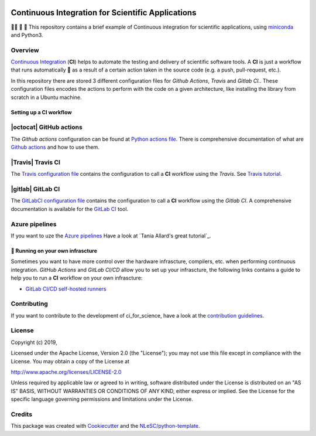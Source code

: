 .. image:: https://travis-ci.com/NLESC-JCER/ci_for_science.svg?branch=master
    :target: https://travis-ci.com/NLESC-JCER/ci_for_science
.. image:: https://github.com/NLESC-JCER/ci_for_science/workflows/build%20with%20conda/badge.svg
    :target: https://github.com/NLESC-JCER/ci_for_science/actions

################################################################################
Continuous Integration for Scientific Applications
################################################################################
👩‍🚀 📡 🔬 This repository contains a brief example of Continuous integration for scientific applications,
using miniconda_ and Python3.

Overview
********
`Continuous Integration <https://en.wikipedia.org/wiki/Continuous_integration>`_ (**CI**) helps to automate the testing and delivery of scientific software tools. A **CI** is just a workflow that runs automatically 🤖 as a result of a certain action
taken in the source code (e.g. a push, pull-request, etc.).

In this repository there are stored 3 different configuration files for *Github Actions*, *Travis* and *Gitlab CI.*. These configuration files encodes the actions to perform with the code on a given
architecture, like installing the library from scratch in a Ubuntu machine.

Setting up a CI workflow
========================

|octocat| GitHub actions
************************
The *Github actions* configuration can be found at `Python actions file <.github/workflows/pythonapp.yml>`_. There is comprehensive documentation of what are `Github actions`_ and how to use them.

.. |octocat| raw:: html

   <img src="https://github.githubassets.com/images/modules/logos_page/GitHub-Mark.png" width="40pt">

|Travis| Travis CI
******************
The `Travis configuration file <.travis.yml>`_ contains the configuration to call a **CI** workflow using the *Travis*. See `Travis tutorial`_.

.. |Travis| raw:: html

   <img src="https://travis-ci.com/images/logos/TravisCI-Mascot-pride-4.png" width="40pt">

|gitlab| GitLab CI
*********
The `GitLabCI configuration file <.gitlab-ci.yml>`_ contains the configuration to call a **CI** workflow using the *Gitlab CI*. A comprehensive documentation is available for the `GitLab CI`_ tool.

.. |gitlab| raw:: html

   <img src="https://about.gitlab.com/images/ci/gitlab-ci-cd-logo_2x.png" width="40pt">

Azure pipelines
***************
If you want to uze the `Azure pipelines <https://azure.microsoft.com/en-us/services/devops/pipelines/>`_ Have a look at `Tania Allard's great tutorial`_.

🚀 Running on your own infrascture
==================================
Sometimes you want to have more control over the hardware infrascture, compilers, etc. when performing
continuous integration. *GitHub Actions* and *GitLab CI/CD* allow you to set up your infrascture,
the following links contains a guide to help you to run a **CI** workflow on your own infrascture:

- `GitLab CI/CD self-hosted runners <https://github.com/NLESC-JCER/gitlab_runner>`_

Contributing
************

If you want to contribute to the development of ci_for_science,
have a look at the `contribution guidelines <CONTRIBUTING.rst>`_.

License
*******

Copyright (c) 2019, 

Licensed under the Apache License, Version 2.0 (the "License");
you may not use this file except in compliance with the License.
You may obtain a copy of the License at

http://www.apache.org/licenses/LICENSE-2.0

Unless required by applicable law or agreed to in writing, software
distributed under the License is distributed on an "AS IS" BASIS,
WITHOUT WARRANTIES OR CONDITIONS OF ANY KIND, either express or implied.
See the License for the specific language governing permissions and
limitations under the License.



Credits
*******

This package was created with `Cookiecutter <https://github.com/audreyr/cookiecutter>`_ and the `NLeSC/python-template <https://github.com/NLeSC/python-template>`_.

.. _miniconda: https://docs.conda.io/en/latest/miniconda.html
.. _`Github actions`: https://help.github.com/en/actions/automating-your-workflow-with-github-actions
.. _`GitLab CI`: https://docs.gitlab.com/ee/ci/
.. _`Tania Allard great tutorial`: https://github.com/trallard/ci-research
.. _`Travis tutorial`: https://docs.travis-ci.com/user/tutorial/
